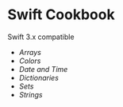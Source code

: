 * Swift Cookbook

Swift 3.x compatible

+ [[SwiftCookBook.playground/Pages/Arrays.xcplaygroundpage/Contents.swift][Arrays]]
+ [[SwiftCookBook.playground/Pages/Colors.xcplaygroundpage/Contents.swift][Colors]]
+ [[SwiftCookBook.playground/Pages/Date_Time.xcplaygroundpage/Contents.swift][Date and Time]]
+ [[SwiftCookBook.playground/Pages/Dictionaries.xcplaygroundpage/Contents.swift][Dictionaries]]
+ [[SwiftCookBook.playground/Pages/Sets.xcplaygroundpage/Contents.swift][Sets]]
+ [[SwiftCookBook.playground/Pages/Strings.xcplaygroundpage/Contents.swift][Strings]]
